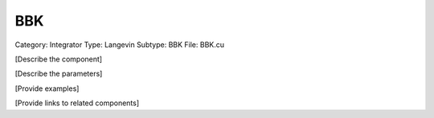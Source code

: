BBK
----

Category: Integrator
Type: Langevin
Subtype: BBK
File: BBK.cu

[Describe the component]

[Describe the parameters]

[Provide examples]

[Provide links to related components]